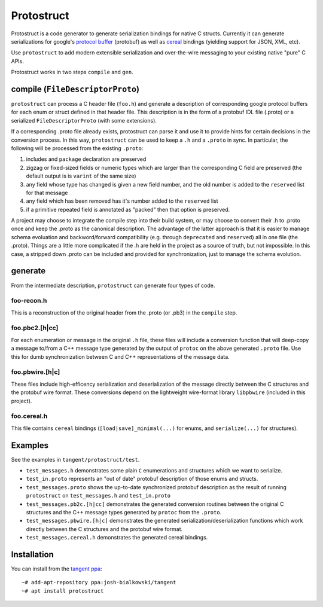 ===========
Protostruct
===========

.. default-role:: literal

Protostruct is a code generator to generate serialization bindings for native
C structs. Currently it can generate serializations for
google's `protocol buffer`__ (protobuf) as well as `cereal`__ bindings
(yielding support for JSON, XML, etc).

Use `protostruct` to add modern extensible serialization and over-the-wire
messaging to your existing native "pure" C APIs.

Protostruct works in two steps `compile` and `gen`.

.. __: https://developers.google.com/protocol-buffers
.. __: http://uscilab.github.io/cereal/

-------------------------------
compile (`FileDescriptorProto`)
-------------------------------

`protostruct` can process a C header file (`foo.h`) and generate a
description of corresponding google protocol buffers for each enum or struct
defined in that header file. This description is in the form of a protobuf
IDL file (.proto) or a serialized `FileDescriptorProto` (with some extensions).

If a corresponding .proto file already exists, protostruct can parse it and
use it to provide hints for certain decisions in the conversion process. In
this way, `protostruct` can be used to keep a `.h` and a `.proto` in sync.
In particular, the following will be processed from the existing `.proto`:

1. includes and `package` declaration are preserved
2. zigzag or fixed-sized fields or numeric types which are larger than
   the corresponding C field are preserved (the default output is is `varint`
   of the same size)
3. any field whose type has changed is given a new field number, and the old
   number is added to the `reserved` list for that message
4. any field which has been removed has it's number added to the `reserved`
   list
5. if a primitive repeated field is annotated as "packed" then that option is
   preserved.

A project may choose to integrate the compile step into their build system,
or may choose to convert their .h to .proto once and keep the .proto as
the canonical description. The advantage of the latter approach is that it is
easier to manage schema evoluation and backword/forward compatibility (e.g.
through `deprecated` and `reserved`) all in one file (the .proto). Things are
a little more complicated if the .h are held in the project as a source of
truth, but not impossible. In this case, a stripped down .proto can be included
and provided for synchronization, just to manage the schema evolution.

--------
generate
--------

From the intermediate description, `protostruct` can generate four types of
code.

foo-recon.h
===========

This is a reconstruction of the original header from the .proto (or .pb3)
in the `compile` step.

foo.pbc2.[h|cc]
===============

For each enumeration or message in the original `.h` file, these files will
include a conversion function that will deep-copy a message to/from a C++
message type generated by the output of `protoc` on the above generated
`.proto` file. Use this for dumb synchronization between C and C++
representations of the message data.

foo.pbwire.[h|c]
================

These files include high-efficency serialization and deserialization of the
message directly between the C structures and the protobuf wire format. These
conversions depend on the lightweight wire-format library `libpbwire`
(included in this project).

foo.cereal.h
============

This file contains `cereal` bindings (`[load|save]_minimal(...)` for enums,
and `serialize(...)` for structures).

--------
Examples
--------

See the examples in `tangent/protostruct/test`.

* `test_messages.h` demonstrates some plain `C` enumerations and structures
  which we want to serialize.
* `test_in.proto` represents an "out of date" protobuf description of those
  enums and structs.
* `test_messages.proto` shows the up-to-date synchronized protobuf description
  as the result of running `protostruct` on `test_messages.h` and
  `test_in.proto`
* `test_messages.pb2c.[h|cc]` demonstrates the generated conversion routines
  between the original C structures and the C++ message types generated by
  `protoc` from the `.proto`.
* `test_messages.pbwire.[h|c]` demonstrates the generated
  serialization/deserialization functions which work directly between the
  C structures and the protobuf wire format.
* `test_messages.cereal.h` demonstrates the generated cereal bindings.


------------
Installation
------------

You can install from the `tangent ppa`__::

  ~# add-apt-repository ppa:josh-bialkowski/tangent
  ~# apt install protostruct

.. __: https://launchpad.net/~josh-bialkowski/+archive/ubuntu/tangent

